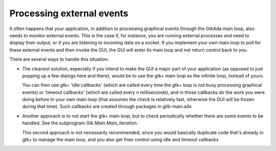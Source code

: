 .. _Processing_external_events:

**************************
Processing external events
**************************

It often happens that your application, in addition to processing graphical
events through the GtkAda main loop, also needs to monitor external events.
This is the case if, for instance, you are running external processes and need
to display their output, or if you are listening to incoming data on a socket.
If you implement your own main loop to poll for these external events and then
invoke the GUI, the GUI will enter its main loop and not return control back to
you.

There are several ways to handle this situation:

* The cleanest solution, especially if you intend to make the GUI a major part
  of your application (as opposed to just popping up a few dialogs here and
  there), would be to use the gtk+ main loop as the infinite loop, instead of
  yours.

  You can then use gtk+ 'idle callbacks' (which are called every time the gtk+
  loop is not busy processing graphical events) or 'timeout callbacks' (which
  are called every n milliseconds), and in those callbacks do the work you were
  doing before in your own main loop (that assumes the check is relatively
  fast, otherwise the GUI will be frozen during that time). Such callbacks are
  created through packages in glib-main.ads

* Another approach is to not start the gtk+ main loop, but to check
  periodically whether there are some events to be handled.  See the subprogram
  `Gtk.Main.Main_Iteration`.

  This second approach is not necessarily recommended, since you would
  basically duplicate code that's already in gtk+ to manage the main loop, and
  you also get finer control using idle and timeout callbacks
